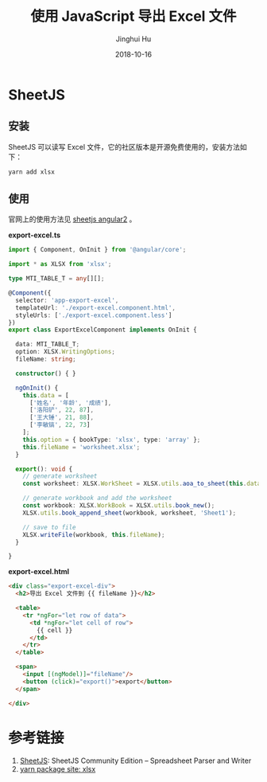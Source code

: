 #+TITLE: 使用 JavaScript 导出 Excel 文件
#+AUTHOR: Jinghui Hu
#+EMAIL: hujinghui@buaa.edu.cn
#+DATE: 2018-10-16
#+TAGS: frontend javascript excel

* SheetJS
** 安装
   SheetJS 可以读写 Excel 文件，它的社区版本是开源免费使用的，安装方法如下：
   #+BEGIN_SRC sh
     yarn add xlsx
   #+END_SRC

** 使用
   官网上的使用方法见 [[https://github.com/SheetJS/js-xlsx/tree/078e5b7ebac1d8138b118292668a4dddaf0a9455/demos/angular2][sheetjs angular2]] 。

   *export-excel.ts*
   #+BEGIN_SRC typescript
     import { Component, OnInit } from '@angular/core';

     import * as XLSX from 'xlsx';

     type MTI_TABLE_T = any[][];

     @Component({
       selector: 'app-export-excel',
       templateUrl: './export-excel.component.html',
       styleUrls: ['./export-excel.component.less']
     })
     export class ExportExcelComponent implements OnInit {

       data: MTI_TABLE_T;
       option: XLSX.WritingOptions;
       fileName: string;

       constructor() { }

       ngOnInit() {
         this.data = [
           ['姓名', '年龄', '成绩'],
           ['洛阳铲', 22, 87],
           ['王大锤', 21, 88],
           ['李敏镐', 22, 73]
         ];
         this.option = { bookType: 'xlsx', type: 'array' };
         this.fileName = 'worksheet.xlsx';
       }

       export(): void {
         // generate worksheet
         const worksheet: XLSX.WorkSheet = XLSX.utils.aoa_to_sheet(this.data);

         // generate workbook and add the worksheet
         const workbook: XLSX.WorkBook = XLSX.utils.book_new();
         XLSX.utils.book_append_sheet(workbook, worksheet, 'Sheet1');

         // save to file
         XLSX.writeFile(workbook, this.fileName);
       }

     }
   #+END_SRC

   *export-excel.html*
   #+BEGIN_SRC html
     <div class="export-excel-div">
       <h2>导出 Excel 文件到 {{ fileName }}</h2>

       <table>
         <tr *ngFor="let row of data">
           <td *ngFor="let cell of row">
             {{ cell }}
           </td>
         </tr>
       </table>

       <span>
         <input [(ngModel)]="fileName"/>
         <button (click)="export()">export</button>
       </span>

     </div>
   #+END_SRC

* 参考链接
1. [[https://github.com/SheetJS/js-xlsx][SheetJS]]: SheetJS Community Edition -- Spreadsheet Parser and Writer
2. [[https://yarnpkg.com/en/package/xlsx][yarn package site: xlsx]]


